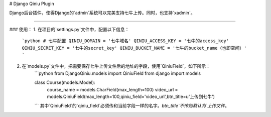 # Django Qiniu Plugin

Django后台插件，使得Django的`admin`系统可以完美支持七牛上传。同时，也支持`xadmin`。


---------------------------

### 使用：
1. 在项目的`settings.py`文件中，配置以下信息：
	```python
	# 七牛配置
	QINIU_DOMAIN = '七牛域名'
	QINIU_ACCESS_KEY = '七牛的access_key'
	QINIU_SECRET_KEY = '七牛的secret_key'
	QINIU_BUCKET_NAME = '七牛的bucket_name（也即空间）'
	```

2. 在`models.py`文件中，把需要保存七牛上传文件后的地址的字段，使用`QiniuField`，如下所示：
	```python
	from DjangoQiniu.models import QiniuField
	from django import models

	class Course(models.Model):
		course_name = models.CharField(max_length=100)
		video_url = models.QiniuField(max_length=100,qiniu_field='video_url',btn_title=u'上传到七牛')
	```
	其中`QiniuField`的`qiniu_field`必须传和当前字段一样的名字。`btn_title`不传则默认为`上传文件`。
